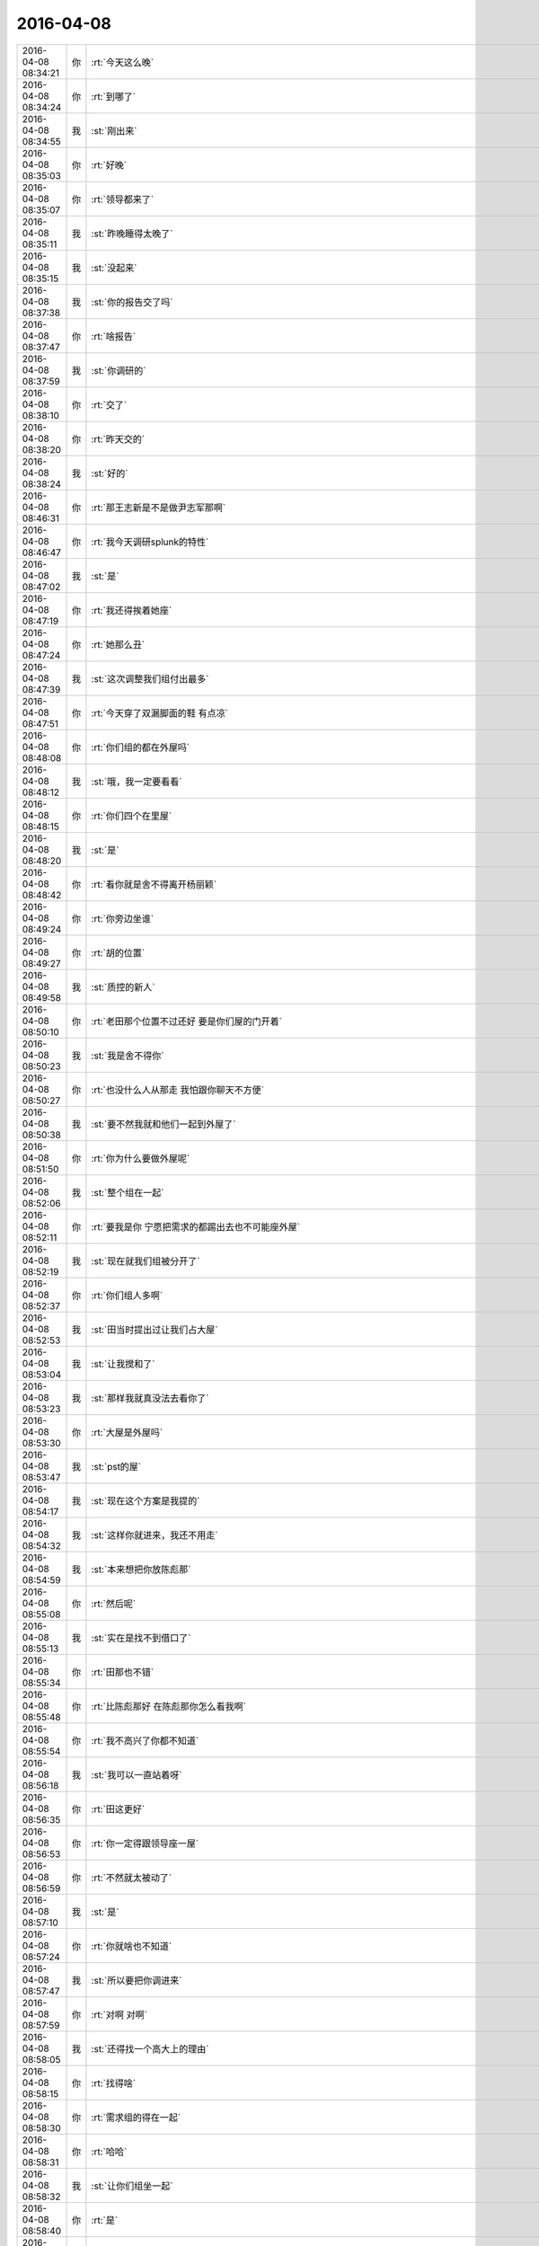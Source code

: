 2016-04-08
-------------

.. csv-table::
   :widths: 25, 1, 60

   2016-04-08 08:34:21,你,:rt:`今天这么晚`
   2016-04-08 08:34:24,你,:rt:`到哪了`
   2016-04-08 08:34:55,我,:st:`刚出来`
   2016-04-08 08:35:03,你,:rt:`好晚`
   2016-04-08 08:35:07,你,:rt:`领导都来了`
   2016-04-08 08:35:11,我,:st:`昨晚睡得太晚了`
   2016-04-08 08:35:15,我,:st:`没起来`
   2016-04-08 08:37:38,我,:st:`你的报告交了吗`
   2016-04-08 08:37:47,你,:rt:`啥报告`
   2016-04-08 08:37:59,我,:st:`你调研的`
   2016-04-08 08:38:10,你,:rt:`交了`
   2016-04-08 08:38:20,你,:rt:`昨天交的`
   2016-04-08 08:38:24,我,:st:`好的`
   2016-04-08 08:46:31,你,:rt:`那王志新是不是做尹志军那啊`
   2016-04-08 08:46:47,你,:rt:`我今天调研splunk的特性`
   2016-04-08 08:47:02,我,:st:`是`
   2016-04-08 08:47:19,你,:rt:`我还得挨着她座`
   2016-04-08 08:47:24,你,:rt:`她那么丑`
   2016-04-08 08:47:39,我,:st:`这次调整我们组付出最多`
   2016-04-08 08:47:51,你,:rt:`今天穿了双漏脚面的鞋 有点凉`
   2016-04-08 08:48:08,你,:rt:`你们组的都在外屋吗`
   2016-04-08 08:48:12,我,:st:`哦，我一定要看看`
   2016-04-08 08:48:15,你,:rt:`你们四个在里屋`
   2016-04-08 08:48:20,我,:st:`是`
   2016-04-08 08:48:42,你,:rt:`看你就是舍不得离开杨丽颖`
   2016-04-08 08:49:24,你,:rt:`你旁边坐谁`
   2016-04-08 08:49:27,你,:rt:`胡的位置`
   2016-04-08 08:49:58,我,:st:`质控的新人`
   2016-04-08 08:50:10,你,:rt:`老田那个位置不过还好 要是你们屋的门开着`
   2016-04-08 08:50:23,我,:st:`我是舍不得你`
   2016-04-08 08:50:27,你,:rt:`也没什么人从那走 我怕跟你聊天不方便`
   2016-04-08 08:50:38,我,:st:`要不然我就和他们一起到外屋了`
   2016-04-08 08:51:50,你,:rt:`你为什么要做外屋呢`
   2016-04-08 08:52:06,我,:st:`整个组在一起`
   2016-04-08 08:52:11,你,:rt:`要我是你 宁愿把需求的都踢出去也不可能座外屋`
   2016-04-08 08:52:19,我,:st:`现在就我们组被分开了`
   2016-04-08 08:52:37,你,:rt:`你们组人多啊`
   2016-04-08 08:52:53,我,:st:`田当时提出过让我们占大屋`
   2016-04-08 08:53:04,我,:st:`让我搅和了`
   2016-04-08 08:53:23,我,:st:`那样我就真没法去看你了`
   2016-04-08 08:53:30,你,:rt:`大屋是外屋吗`
   2016-04-08 08:53:47,我,:st:`pst的屋`
   2016-04-08 08:54:17,我,:st:`现在这个方案是我提的`
   2016-04-08 08:54:32,我,:st:`这样你就进来，我还不用走`
   2016-04-08 08:54:59,我,:st:`本来想把你放陈彪那`
   2016-04-08 08:55:08,你,:rt:`然后呢`
   2016-04-08 08:55:13,我,:st:`实在是找不到借口了`
   2016-04-08 08:55:34,你,:rt:`田那也不错`
   2016-04-08 08:55:48,你,:rt:`比陈彪那好 在陈彪那你怎么看我啊`
   2016-04-08 08:55:54,你,:rt:`我不高兴了你都不知道`
   2016-04-08 08:56:18,我,:st:`我可以一直站着呀`
   2016-04-08 08:56:35,你,:rt:`田这更好`
   2016-04-08 08:56:53,你,:rt:`你一定得跟领导座一屋`
   2016-04-08 08:56:59,你,:rt:`不然就太被动了`
   2016-04-08 08:57:10,我,:st:`是`
   2016-04-08 08:57:24,你,:rt:`你就啥也不知道`
   2016-04-08 08:57:47,我,:st:`所以要把你调进来`
   2016-04-08 08:57:59,你,:rt:`对啊 对啊`
   2016-04-08 08:58:05,我,:st:`还得找一个高大上的理由`
   2016-04-08 08:58:15,你,:rt:`找得啥`
   2016-04-08 08:58:30,你,:rt:`需求组的得在一起`
   2016-04-08 08:58:31,你,:rt:`哈哈`
   2016-04-08 08:58:32,我,:st:`让你们组坐一起`
   2016-04-08 08:58:40,你,:rt:`是`
   2016-04-08 08:58:42,你,:rt:`不错`
   2016-04-08 08:58:44,我,:st:`而且和我比较近`
   2016-04-08 08:58:49,你,:rt:`是`
   2016-04-08 08:58:56,我,:st:`不然你们就到外屋了`
   2016-04-08 08:59:00,你,:rt:`难为你了`
   2016-04-08 08:59:12,你,:rt:`领导问起splunk的事了`
   2016-04-08 08:59:19,你,:rt:`到哪了`
   2016-04-08 08:59:28,你,:rt:`老田回的`
   2016-04-08 08:59:34,我,:st:`哦`
   2016-04-08 08:59:53,你,:rt:`你看 座位变了跟没变也差不多`
   2016-04-08 09:00:17,你,:rt:`胡 和 尹 孙 现在也不怎么跟你汇报`
   2016-04-08 09:00:26,我,:st:`是`
   2016-04-08 09:00:32,你,:rt:`只要旭明、东海、杨丽颖在就行呗`
   2016-04-08 09:01:03,我,:st:`重要的是有你在`
   2016-04-08 09:04:43,你,:rt:`到哪了`
   2016-04-08 09:05:07,你,:rt:`你其实还是喜欢跟你们组的坐一起的`
   2016-04-08 09:05:26,你,:rt:`没办法，现实就这样，就是有取舍`
   2016-04-08 09:05:56,我,:st:`快了，下车了`
   2016-04-08 09:06:09,你,:rt:`以后就得往外屋多跑跑了`
   2016-04-08 09:06:21,我,:st:`哈哈`
   2016-04-08 09:06:54,你,:rt:`那天我们打羽毛球去，东江在车上说这几天来的有点晚，我就顺着说了两句`
   2016-04-08 09:07:24,你,:rt:`说外屋的来的都太晚，每次我来的时候领导都到了，这屋的人还都没来`
   2016-04-08 09:08:00,你,:rt:`我就说你以后早点来吧，不然显得不好`
   2016-04-08 09:08:05,你,:rt:`他说是`
   2016-04-08 09:09:40,我,:st:`楼下了`
   2016-04-08 09:14:31,你,:rt:`赶紧准备开会吧`
   2016-04-08 09:14:45,我,:st:`是`
   2016-04-08 09:15:05,我,:st:`你这周加班吗`
   2016-04-08 09:15:15,你,:rt:`应该不加`
   2016-04-08 09:15:27,你,:rt:`已经答应我老公了`
   2016-04-08 09:15:29,我,:st:`好`
   2016-04-08 09:15:32,你,:rt:`加的话就是周六`
   2016-04-08 09:15:36,你,:rt:`你先准备吧`
   2016-04-08 09:15:59,我,:st:`好`
   2016-04-08 09:38:29,我,:st:`领导又开始数人了`
   2016-04-08 09:38:46,你,:rt:`我就觉得他今天会`
   2016-04-08 09:38:52,你,:rt:`他早上8：30就到了`
   2016-04-08 10:12:02,我,:st:`签合同去了`
   2016-04-08 10:12:11,我,:st:`五年啦`
   2016-04-08 10:12:13,你,:rt:`啥合同`
   2016-04-08 10:12:14,你,:rt:`哦`
   2016-04-08 10:12:20,你,:rt:`好久`
   2016-04-08 10:12:29,你,:rt:`有纪念品吗`
   2016-04-08 10:12:35,你,:rt:`十年是大金条啊`
   2016-04-08 10:12:49,我,:st:`还行吧，第一份工作我是九年`
   2016-04-08 10:12:50,你,:rt:`你签10年的时候我就签5年了`
   2016-04-08 10:13:03,我,:st:`第二份五年`
   2016-04-08 10:13:17,我,:st:`这是第三份`
   2016-04-08 10:13:21,你,:rt:`哦`
   2016-04-08 10:13:24,你,:rt:`好`
   2016-04-08 10:13:51,我,:st:`有点感慨`
   2016-04-08 10:14:13,你,:rt:`how time flies`
   2016-04-08 10:33:41,我,:st:`等我，有点忙`
   2016-04-08 10:55:29,你,:rt:`刚才看到一句话`
   2016-04-08 10:55:41,你,:rt:`好老板都是情商高，但内心真正简单透明的人`
   2016-04-08 10:55:42,我,:st:`？`
   2016-04-08 10:55:52,你,:rt:`我是不是适合当老板啦`
   2016-04-08 10:55:53,我,:st:`哈哈`
   2016-04-08 10:55:54,你,:rt:`哈哈`
   2016-04-08 10:55:57,我,:st:`对呀`
   2016-04-08 10:56:10,你,:rt:`骗人`
   2016-04-08 10:56:18,我,:st:`当老板娘也不错啦[偷笑]`
   2016-04-08 10:56:27,你,:rt:`我看行`
   2016-04-08 11:02:22,你,:rt:`把小白电话给我下吧`
   2016-04-08 11:03:41,我,:st:`我找一下`
   2016-04-08 11:04:34,我,:st:`18502629422`
   2016-04-08 11:05:35,你,:rt:`多谢`
   2016-04-08 11:32:18,你,:rt:`今天你们组的都很闲`
   2016-04-08 11:32:30,你,:rt:`是因为刚刚送测了么`
   2016-04-08 11:35:36,我,:st:`是`
   2016-04-08 11:35:46,我,:st:`今天我要忙死`
   2016-04-08 11:35:54,我,:st:`好几个事情`
   2016-04-08 11:36:08,我,:st:`<msg><img hdlength="0" length="23521" cdnbigimgurl="" cdnmidimgurl="3044020100043d303b020100020410d7630002033d0af70204778e1e6f02045707272804196c696875693930393731313036385f313436303038363536380201000201000400" aeskey="30643365643363393165393433633464" cdnthumburl="3044020100043d303b020100020410d7630002033d0af70204778e1e6f02045707272804196c696875693930393731313036385f313436303038363536380201000201000400" cdnthumblength="5685" cdnthumbwidth="150" cdnthumbheight="84" cdnthumbaeskey="30643365643363393165393433633464" encryver="1"/><commenturl></commenturl></msg>`
   2016-04-08 11:36:44,我,:st:`还有PBC没弄`
   2016-04-08 11:36:45,你,:rt:`开始了`
   2016-04-08 12:07:09,我,:st:`烦死了`
   2016-04-08 12:07:40,我,:st:`让旭明回一个给武总的邮件`
   2016-04-08 12:08:04,我,:st:`结果又惹祸了`
   2016-04-08 12:09:43,你,:rt:`<msg>
<appmsg appid=""  sdkver="0"><title>猫照镜子时发现被剃了毛之后，就一直这样了...</title><des>爱猫人士都关注了的猫图文公号点击标题下方蓝色字关注 大爱猫咪控</des><action></action><type>5</type><showtype>0</showtype><mediatagname></mediatagname><messageext></messageext><messageaction></messageaction><content></content><contentattr>0</contentattr><url>http://mp.weixin.qq.com/s?__biz=MjM5MDAzNDcwMA==&amp;mid=404436057&amp;idx=1&amp;sn=fb89c02e9c5e70c92a67e069924baa6a&amp;scene=1&amp;srcid=0408wyOwvlUx7EtV1S9CZiAL#rd</url><lowurl></lowurl><dataurl></dataurl><lowdataurl></lowdataurl><appattach><totallen>0</totallen><attachid></attachid><emoticonmd5></emoticonmd5><fileext></fileext><cdnthumburl>3046020100043f303d020100020420f38af702033d14b9020494e503b7020457072f07041b6a69616a6961333833303837313131345f313436303038373334330201000201000400</cdnthumburl><cdnthumblength>8635</cdnthumblength><cdnthumbwidth>160</cdnthumbwidth><cdnthumbheight>160</cdnthumbheight><cdnthumbaeskey>75f537ccca4b4d9d8fdcee3c6951ef53</cdnthumbaeskey><aeskey>75f537ccca4b4d9d8fdcee3c6951ef53</aeskey><encryver>0</encryver></appattach><extinfo></extinfo><sourceusername>gh_e6a1e5e333f4</sourceusername><sourcedisplayname>大爱猫咪控</sourcedisplayname><commenturl></commenturl><thumburl></thumburl><md5></md5></appmsg>
<fromusername>lihui9097</fromusername>
<scene>0</scene>
<appinfo>
<version>1</version>
<appname></appname>
</appinfo>
<commenturl></commenturl></msg>`
   2016-04-08 12:10:14,我,:st:`哈哈`
   2016-04-08 12:10:25,你,:rt:`开心了吧`
   2016-04-08 12:10:41,我,:st:`是`
   2016-04-08 12:11:23,我,:st:`你怎么这么多猫`
   2016-04-08 12:12:28,你,:rt:`因为有人喜欢啊`
   2016-04-08 12:12:44,我,:st:`哈哈`
   2016-04-08 12:18:04,你,:rt:`跟领导吃饭去了吗`
   2016-04-08 12:18:28,我,:st:`没有`
   2016-04-08 12:18:42,你,:rt:`恩`
   2016-04-08 12:19:16,我,:st:`你吃完了？`
   2016-04-08 12:23:24,我,:st:`你单人那张照片不好，显胖`
   2016-04-08 12:32:43,你,:rt:`没事，胖就胖吧，也不能总太美啊`
   2016-04-08 12:32:54,你,:rt:`是吧，哈哈`
   2016-04-08 12:33:04,你,:rt:`丑点就丑点喽`
   2016-04-08 12:33:08,我,:st:`[呲牙]`
   2016-04-08 12:33:20,我,:st:`不丑`
   2016-04-08 12:34:14,我,:st:`你睡觉吧`
   2016-04-08 12:36:26,你,:rt:`一点不想睡`
   2016-04-08 12:36:31,你,:rt:`有人说我胖了`
   2016-04-08 12:36:39,我,:st:`谁`
   2016-04-08 12:36:40,你,:rt:`不过我也攻击他了`
   2016-04-08 12:36:49,我,:st:`我去扁他`
   2016-04-08 12:36:54,你,:rt:`好朋友，朋友圈留的言`
   2016-04-08 12:36:57,你,:rt:`你不认识`
   2016-04-08 12:37:04,我,:st:`哦，好吧`
   2016-04-08 14:12:29,我,:st:`去讲PPT`
   2016-04-08 14:13:17,你,:rt:`改你了吗`
   2016-04-08 14:13:25,你,:rt:`我也想听`
   2016-04-08 14:13:55,我,:st:`今天不行`
   2016-04-08 14:14:06,你,:rt:`我知道`
   2016-04-08 14:14:12,我,:st:`今天是试讲，张总在`
   2016-04-08 14:14:28,你,:rt:`哦 好吧`
   2016-04-08 14:14:32,你,:rt:`我不去`
   2016-04-08 14:14:35,你,:rt:`多长时间`
   2016-04-08 14:14:52,我,:st:`2个小时吧`
   2016-04-08 14:15:06,我,:st:`5个人，我是最后一个`
   2016-04-08 14:15:18,你,:rt:`我晕`
   2016-04-08 14:15:53,我,:st:`烦吧`
   2016-04-08 14:16:10,你,:rt:`还好 你听别人讲是吗`
   2016-04-08 14:16:14,我,:st:`是`
   2016-04-08 14:16:22,你,:rt:`听呗`
   2016-04-08 14:16:30,你,:rt:`我看这个splunk看的好累`
   2016-04-08 14:16:37,你,:rt:`没什么进展`
   2016-04-08 14:16:38,我,:st:`现在是黄军雷讲金字塔`
   2016-04-08 14:16:41,你,:rt:`嗯嗯`
   2016-04-08 14:16:48,我,:st:`遇到什么问题`
   2016-04-08 14:16:54,你,:rt:`你不参加别人的不行吗`
   2016-04-08 14:17:12,你,:rt:`这个文档写的不是很明确 而且都是英文的`
   2016-04-08 14:17:26,我,:st:`是`
   2016-04-08 14:17:49,你,:rt:`没什么模块啥的 感觉就是这一句那一句`
   2016-04-08 14:18:20,我,:st:`因为他是商业产品`
   2016-04-08 14:18:51,我,:st:`讲的尽可能笼统`
   2016-04-08 14:19:07,你,:rt:`可能吧`
   2016-04-08 14:19:25,你,:rt:`而且他这个版本变化很大`
   2016-04-08 14:19:37,我,:st:`是`
   2016-04-08 14:19:41,你,:rt:`文档都不是新的 操作都找不到`
   2016-04-08 14:19:58,我,:st:`我给你转个邮件吧`
   2016-04-08 14:20:07,你,:rt:`算了 好看的话 王洪越也不会让我看`
   2016-04-08 14:20:10,你,:rt:`慢慢看吧`
   2016-04-08 14:20:17,你,:rt:`你转给我了`
   2016-04-08 14:20:27,你,:rt:`splunk和ELK的`
   2016-04-08 14:20:29,你,:rt:`是吗`
   2016-04-08 14:20:46,你,:rt:`什么时候搬工位啊`
   2016-04-08 14:20:55,你,:rt:`赶着周末搬了得了`
   2016-04-08 14:21:40,我,:st:`今天就搬`
   2016-04-08 14:21:49,你,:rt:`哦`
   2016-04-08 14:21:54,我,:st:`应该今天搬完`
   2016-04-08 14:22:09,你,:rt:`我们今天打球 定的5:00的场地`
   2016-04-08 14:22:14,你,:rt:`晚的没有了`
   2016-04-08 14:22:37,我,:st:`哦`
   2016-04-08 14:22:52,我,:st:`要看测试组搬的情况`
   2016-04-08 14:23:00,你,:rt:`恩 等着吧`
   2016-04-08 14:23:47,我,:st:`你看看邮件`
   2016-04-08 14:24:01,你,:rt:`好`
   2016-04-08 14:24:04,你,:rt:`还没收到`
   2016-04-08 14:24:46,我,:st:`是领导给赵总的邮件`
   2016-04-08 14:26:16,你,:rt:`不错`
   2016-04-08 14:26:29,你,:rt:`这样的话可能用ELK啦`
   2016-04-08 14:26:59,我,:st:`是，你可以都看看，对比一下`
   2016-04-08 14:27:07,你,:rt:`恩`
   2016-04-08 14:27:33,你,:rt:`其实现在也不是很了解splunk`
   2016-04-08 14:27:45,你,:rt:`还不是特别会用`
   2016-04-08 14:28:02,我,:st:`慢慢学吧`
   2016-04-08 14:28:23,你,:rt:`网上说splunk死贵死贵的`
   2016-04-08 14:28:37,我,:st:`对`
   2016-04-08 14:28:52,你,:rt:`具体应对咱们的使用场景比ELK是不是好使 还不知道`
   2016-04-08 14:28:55,我,:st:`所以ELK才有价值`
   2016-04-08 14:29:02,你,:rt:`对 我觉得也是`
   2016-04-08 14:30:03,你,:rt:`咱们本来就是查错的 没有必要生报表啥的吧 出点统计信息 稍微显示的直观点估计就够使了`
   2016-04-08 14:30:05,你,:rt:`你说呢`
   2016-04-08 14:30:20,我,:st:`不是`
   2016-04-08 14:30:37,我,:st:`这个其实是想让技术支持用`
   2016-04-08 14:30:50,我,:st:`他们肯定会需要这些功能`
   2016-04-08 14:31:32,我,:st:`从定位上来说我认为splunk更适合`
   2016-04-08 14:31:45,你,:rt:`我理解的是 splunk就是检索工作 能把各种各样的海量的日志信息检索出想要的`
   2016-04-08 14:31:57,你,:rt:`检索工具`
   2016-04-08 14:32:26,我,:st:`是`
   2016-04-08 14:32:29,你,:rt:`日志信息量很大 但是需要的都散落在里边了`
   2016-04-08 14:32:41,你,:rt:`他最主要的功能还是检索`
   2016-04-08 14:32:49,我,:st:`是`
   2016-04-08 14:33:15,你,:rt:`你比如加载工具出毛病了 得看错误日志 用他检索比跳来跳去的肉眼看要省事点`
   2016-04-08 14:33:26,我,:st:`是`
   2016-04-08 14:33:42,你,:rt:`但是还得需要点基本的检索知识 就是得会用`
   2016-04-08 14:34:05,你,:rt:`我看splunk的检索 不是跟百度似的 还得编语句啥的`
   2016-04-08 14:34:38,你,:rt:`光检索语法手册还有什么图表使用手册就100多页`
   2016-04-08 14:34:44,我,:st:`哈哈`
   2016-04-08 14:35:02,你,:rt:`各种小标记 我看着烦的不行`
   2016-04-08 14:35:04,我,:st:`其实他不是给咱们这样企业用的`
   2016-04-08 14:35:20,你,:rt:`这个可以做大数据分析的`
   2016-04-08 14:35:42,我,:st:`他是给互联网企业那样的公司用的`
   2016-04-08 14:35:50,你,:rt:`日志里本来就藏着很多有用的数据 就看技术支持的人想要啥了`
   2016-04-08 14:35:53,我,:st:`就是自己有服务器`
   2016-04-08 14:35:59,你,:rt:`对啊 你说咱们技术支持用他`
   2016-04-08 14:36:02,我,:st:`需要自己管理的`
   2016-04-08 14:36:07,你,:rt:`主要用啥啊`
   2016-04-08 14:36:15,你,:rt:`不就是看看错误啥的嘛`
   2016-04-08 14:36:21,你,:rt:`搞不懂`
   2016-04-08 14:36:22,我,:st:`我现在也不是很清楚`
   2016-04-08 14:36:37,你,:rt:`技术支持技术都差太远了`
   2016-04-08 14:36:42,我,:st:`是`
   2016-04-08 14:36:45,你,:rt:`难得他们才不会呢`
   2016-04-08 14:36:52,你,:rt:`整不出来找你们啊`
   2016-04-08 14:37:04,我,:st:`没错`
   2016-04-08 14:37:25,你,:rt:`不过领导既然让他们用这个 就会给点压力 让他们学会用的`
   2016-04-08 14:37:28,你,:rt:`你怎么回来了`
   2016-04-08 14:37:50,我,:st:`拿个本，喝口水`
   2016-04-08 14:38:21,你,:rt:`我想问你个比较傻的问题`
   2016-04-08 14:38:33,你,:rt:`你说分布式系统的本质是啥啊`
   2016-04-08 14:39:18,我,:st:`稍等`
   2016-04-08 14:41:36,我,:st:`本质其实就是分布`
   2016-04-08 14:42:06,我,:st:`由于分布引出来很多问题`
   2016-04-08 14:42:26,你,:rt:`是`
   2016-04-08 14:42:56,你,:rt:`今天leader们有会吗`
   2016-04-08 14:42:58,你,:rt:`都不在`
   2016-04-08 14:44:09,我,:st:`没有`
   2016-04-08 14:44:24,我,:st:`应该是去谈PBC了`
   2016-04-08 14:56:50,我,:st:`无聊`
   2016-04-08 14:57:07,我,:st:`刚才是礼仪，现在讲沟通`
   2016-04-08 14:57:08,你,:rt:`哈哈 我看书呢 系统思维`
   2016-04-08 14:57:12,你,:rt:`哈哈`
   2016-04-08 14:57:20,你,:rt:`那你听着得多无聊啊`
   2016-04-08 14:58:49,我,:st:`是`
   2016-04-08 14:58:56,我,:st:`无聊死了`
   2016-04-08 14:59:33,你,:rt:`哈哈`
   2016-04-08 14:59:49,你,:rt:`你不需要面谈吗`
   2016-04-08 15:00:21,我,:st:`和谁面谈？`
   2016-04-08 15:14:45,我,:st:`<msg><appmsg appid="wx9c7fe8af5735e486"  sdkver="0"><title>ELK在广告系统监控中的应用 及 Elasticsearch简介 - Youmi Tech Blog. http://tech.youmi.net/2016/02/137134732.html?hmsr=toutiao.io&amp;utm_medium=toutiao.io&amp;utm_source=toutiao.io</title><des></des><action></action><type>1</type><showtype>0</showtype><mediatagname></mediatagname><messageext></messageext><messageaction></messageaction><content></content><contentattr>0</contentattr><url></url><lowurl></lowurl><dataurl></dataurl><lowdataurl></lowdataurl><appattach><totallen>0</totallen><attachid></attachid><emoticonmd5></emoticonmd5><fileext></fileext></appattach><extinfo></extinfo><sourceusername></sourceusername><sourcedisplayname></sourcedisplayname><commenturl></commenturl><thumburl></thumburl></appmsg><appinfo><version>0</version><appname>WeicoPro 微博客户端</appname><isforceupdate>1</isforceupdate></appinfo></msg>`
   2016-04-08 15:27:28,你,:rt:`清明节后我四姑家妹妹的丈夫查出脑瘤来了`
   2016-04-08 15:27:53,我,:st:`啊`
   2016-04-08 15:28:03,我,:st:`什么情况`
   2016-04-08 15:29:05,你,:rt:`那个妹夫特别高大 但身体不好 经常过敏啥的 后来老是头疼 后来视力都不好了 再后来舌头老麻 去医院检查 确诊了`
   2016-04-08 15:29:39,你,:rt:`我刚才查了查 头疼和视力不好是比较常见的症状`
   2016-04-08 15:29:45,我,:st:`是`
   2016-04-08 15:29:56,我,:st:`需要手术吧`
   2016-04-08 15:30:23,你,:rt:`恩 肯定的 好像是今天做`
   2016-04-08 15:30:37,我,:st:`哦`
   2016-04-08 15:30:54,我,:st:`问题不大吧`
   2016-04-08 15:31:14,你,:rt:`不知道`
   2016-04-08 15:31:26,你,:rt:`我都不敢给我四姑打电话`
   2016-04-08 15:31:42,我,:st:`最好别打，等着吧`
   2016-04-08 15:33:55,我,:st:`今天下午估计费了`
   2016-04-08 15:34:20,我,:st:`还有两个呢`
   2016-04-08 15:36:58,你,:rt:`那估计是`
   2016-04-08 15:37:15,你,:rt:`刚才给我老姑打了 说还没告诉我四姑呢`
   2016-04-08 15:37:21,我,:st:`哦`
   2016-04-08 15:38:13,你,:rt:`废了就废了吧`
   2016-04-08 15:38:18,你,:rt:`正好休息`
   2016-04-08 15:39:00,我,:st:`我是说你五点就要走了`
   2016-04-08 15:39:42,你,:rt:`你错了 我四点半就走`
   2016-04-08 15:39:52,我,:st:`[大哭]`
   2016-04-08 15:40:14,我,:st:`你明天来吗？`
   2016-04-08 15:40:26,你,:rt:`估计不来`
   2016-04-08 15:40:52,我,:st:`好的，我也不来了`
   2016-04-08 15:40:59,你,:rt:`哈哈`
   2016-04-08 15:41:07,你,:rt:`还没有统计加班的啊`
   2016-04-08 15:41:30,我,:st:`是，估计5点以后`
   2016-04-08 15:42:24,你,:rt:`是`
   2016-04-08 15:44:09,我,:st:`烦死了，今天没心情，估计讲不好`
   2016-04-08 15:44:20,你,:rt:`烦什么啊`
   2016-04-08 15:44:25,你,:rt:`别烦了`
   2016-04-08 15:44:41,我,:st:`洪越讲呢`
   2016-04-08 15:44:55,你,:rt:`我晕 怎么还有他呢`
   2016-04-08 15:44:58,你,:rt:`哪都有他`
   2016-04-08 15:45:16,我,:st:`你没看我发给你的吗`
   2016-04-08 15:45:27,你,:rt:`看呢`
   2016-04-08 15:45:30,你,:rt:`ELK的`
   2016-04-08 15:46:13,你,:rt:`Kibana名字真好听`
   2016-04-08 15:46:22,我,:st:`不是，我是说发给的图片`
   2016-04-08 15:46:35,我,:st:`上午的`
   2016-04-08 15:46:41,我,:st:`里面有`
   2016-04-08 15:46:42,你,:rt:`看了 没看见他啊`
   2016-04-08 16:15:42,我,:st:`我讲完了`
   2016-04-08 16:15:51,你,:rt:`恭喜`
   2016-04-08 16:17:55,我,:st:`烦死了`
   2016-04-08 16:18:11,你,:rt:`好了好了`
   2016-04-08 16:18:14,你,:rt:`别烦了`
   2016-04-08 16:18:20,你,:rt:`想想开心的事`
   2016-04-08 16:18:34,你,:rt:`想想那个被剃毛的大猫`
   2016-04-08 16:18:39,你,:rt:`你有他烦吗`
   2016-04-08 16:19:05,我,:st:`每个张总都要讲评`
   2016-04-08 16:19:41,你,:rt:`那是挺烦的`
   2016-04-08 16:20:45,我,:st:`现在讲颜色对比`
   2016-04-08 16:20:55,你,:rt:`我晕`
   2016-04-08 16:21:49,我,:st:`我快疯了`
   2016-04-08 16:21:58,你,:rt:`忍住`
   2016-04-08 16:22:04,你,:rt:`想点别的`
   2016-04-08 16:22:27,你,:rt:`你们PBC截至到什么时候`
   2016-04-08 16:22:32,你,:rt:`王洪越为啥不找我`
   2016-04-08 16:22:39,我,:st:`下周`
   2016-04-08 16:22:52,你,:rt:`他回来了已经`
   2016-04-08 16:22:55,我,:st:`是`
   2016-04-08 16:23:01,你,:rt:`不会就剩你和张总了吧`
   2016-04-08 16:23:19,我,:st:`一堆人呢`
   2016-04-08 16:23:52,你,:rt:`说你呢？？？？？？`
   2016-04-08 16:24:08,我,:st:`是`
   2016-04-08 16:24:20,你,:rt:`你就给他个耳朵`
   2016-04-08 16:24:57,你,:rt:`你挣工资也不是挣写PPT的`
   2016-04-08 16:25:00,你,:rt:`管他呢`
   2016-04-08 16:25:22,我,:st:`回来了`
   2016-04-08 16:25:45,我,:st:`今天我看见田和洪越谈了`
   2016-04-08 16:25:56,我,:st:`不知道是调薪还是PBC`
   2016-04-08 16:25:57,你,:rt:`哦`
   2016-04-08 16:26:01,你,:rt:`随便`
   2016-04-08 16:26:33,你,:rt:`你们昨天面谈的只是调薪吗`
   2016-04-08 16:30:06,我,:st:`是`
   2016-04-08 16:34:25,我,:st:`亲，你几点走？`
   2016-04-08 16:34:35,你,:rt:`一会吧`
   2016-04-08 16:34:41,你,:rt:`45？`
   2016-04-08 16:37:12,我,:st:`好吧`
   2016-04-08 16:37:21,我,:st:`我还有会`
   2016-04-08 16:38:42,我,:st:`我PPT还得求你帮忙`
   2016-04-08 16:38:52,你,:rt:`怎么了`
   2016-04-08 16:39:24,我,:st:`需要提炼`
   2016-04-08 16:39:33,你,:rt:`好`
   2016-04-08 16:39:44,你,:rt:`你把需求跟我说哈`
   2016-04-08 16:39:45,你,:rt:`好`
   2016-04-08 16:39:50,你,:rt:`我今天七点回来`
   2016-04-08 16:39:56,你,:rt:`不行你晚点走？`
   2016-04-08 16:40:06,我,:st:`每一页要提炼成几句话`
   2016-04-08 16:40:11,你,:rt:`哈哈`
   2016-04-08 16:40:13,你,:rt:`我晕`
   2016-04-08 16:40:18,你,:rt:`问题不少看来`
   2016-04-08 16:40:24,你,:rt:`你几点走啊`
   2016-04-08 16:40:35,我,:st:`不知道呢`
   2016-04-08 16:40:49,你,:rt:`你又啥会啊`
   2016-04-08 16:41:06,你,:rt:`领导说今天打球去`
   2016-04-08 16:41:07,我,:st:`讨论下季度PBC`
   2016-04-08 16:41:22,你,:rt:`with who?`
   2016-04-08 16:41:28,我,:st:`田`
   2016-04-08 16:41:31,我,:st:`番薯`
   2016-04-08 16:43:36,我,:st:`我回来先把PPT发给你吧`
   2016-04-08 16:43:42,你,:rt:`恩`
   2016-04-08 19:26:41,你,:rt:`尹志军那好么`
   2016-04-08 19:26:54,我,:st:`？`
   2016-04-08 19:26:57,你,:rt:`挨着我最讨厌的两个人`
   2016-04-08 19:27:58,我,:st:`你可以看见我`
   2016-04-08 19:31:19,我,:st:`我先走了`
   2016-04-08 19:38:35,我,:st:`亲，早点回家吧，路上慢点`
   2016-04-08 20:16:26,你,:rt:`刚收拾完`
   2016-04-08 20:16:44,我,:st:`啊`
   2016-04-08 20:16:58,我,:st:`你可以周一来收拾的`
   2016-04-08 20:17:17,你,:rt:`算了，我不想别人都坐着，我打扰别人`
   2016-04-08 20:17:42,我,:st:`你心真好`
   2016-04-08 20:17:55,我,:st:`赶紧回家吧，太晚了`
   2016-04-08 20:19:25,你,:rt:`等会，吃个苹果`
   2016-04-08 20:19:53,我,:st:`脑补中[偷笑]`
   2016-04-08 20:20:01,你,:rt:`哈哈`
   2016-04-08 20:20:20,我,:st:`这几天真是忙死了`
   2016-04-08 20:20:29,你,:rt:`恩`
   2016-04-08 20:20:34,你,:rt:`你比较忙`
   2016-04-08 20:20:47,你,:rt:`哇塞，我竟然快吃完了`
   2016-04-08 20:21:01,你,:rt:`胃口真好`
   2016-04-08 20:21:02,我,:st:`饿了吧`
   2016-04-08 20:21:06,你,:rt:`嗯嗯`
   2016-04-08 20:21:10,你,:rt:`饿了`
   2016-04-08 20:21:15,我,:st:`运动的`
   2016-04-08 20:21:20,你,:rt:`恩`
   2016-04-08 20:21:32,我,:st:`今天领导去了吗`
   2016-04-08 20:21:37,你,:rt:`去了`
   2016-04-08 20:21:52,你,:rt:`打的挺high 的`
   2016-04-08 20:22:11,你,:rt:`他打不过赵兴华`
   2016-04-08 20:22:18,我,:st:`是`
   2016-04-08 20:22:21,你,:rt:`老得让着他`
   2016-04-08 20:22:37,我,:st:`你和领导打了吗`
   2016-04-08 20:22:43,你,:rt:`恩`
   2016-04-08 20:22:55,我,:st:`他应该喜欢和你打`
   2016-04-08 20:23:04,你,:rt:`我跟他一伙，后来国花跟他一伙`
   2016-04-08 20:23:45,我,:st:`好像和你一起打球`
   2016-04-08 20:23:50,你,:rt:`我回家了，吃完了`
   2016-04-08 20:23:55,我,:st:`好的`
   2016-04-08 20:23:56,你,:rt:`嗯嗯，有机会的`
   2016-04-08 20:23:59,我,:st:`路上慢点`
   2016-04-08 20:24:17,你,:rt:`恩`